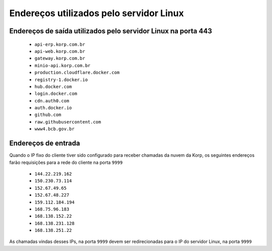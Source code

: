 Endereços utilizados pelo servidor Linux
----------------------------------------

Endereços de saída utilizados pelo servidor Linux na porta 443
==============================================================

    - ``api-erp.korp.com.br``
    - ``api-web.korp.com.br``
    - ``gateway.korp.com.br``
    - ``minio-api.korp.com.br``
    - ``production.cloudflare.docker.com``
    - ``registry-1.docker.io``
    - ``hub.docker.com``
    - ``login.docker.com``
    - ``cdn.auth0.com``
    - ``auth.docker.io``
    - ``github.com``
    - ``raw.githubusercontent.com``
    - ``www4.bcb.gov.br``

..
    lista do docker pega de https://docs.docker.com/desktop/allow-list/


Endereços de entrada
====================


Quando o IP fixo do cliente tiver sido configurado para receber chamadas da nuvem da Korp, os seguintes endereços farão requisições para a rede do cliente na porta ``9999``

    .. Quando o ``Endereço de entrada`` estiver configurado no licenciamento do cliente, os seguintes endereços farão requisições para a rede do cliente na porta ``9999``

    - ``144.22.219.162``
    - ``150.230.73.114``
    - ``152.67.49.65``
    - ``152.67.48.227``
    - ``159.112.184.194``
    - ``168.75.96.183``
    - ``168.138.152.22``
    - ``168.138.231.128``
    - ``168.138.251.22``

As chamadas vindas desses IPs, na porta ``9999`` devem ser redirecionadas para o IP do servidor Linux, na porta ``9999``
